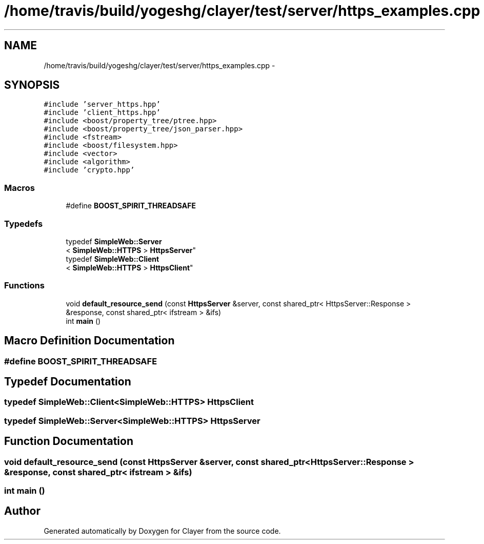 .TH "/home/travis/build/yogeshg/clayer/test/server/https_examples.cpp" 3 "Sat Apr 29 2017" "Clayer" \" -*- nroff -*-
.ad l
.nh
.SH NAME
/home/travis/build/yogeshg/clayer/test/server/https_examples.cpp \- 
.SH SYNOPSIS
.br
.PP
\fC#include 'server_https\&.hpp'\fP
.br
\fC#include 'client_https\&.hpp'\fP
.br
\fC#include <boost/property_tree/ptree\&.hpp>\fP
.br
\fC#include <boost/property_tree/json_parser\&.hpp>\fP
.br
\fC#include <fstream>\fP
.br
\fC#include <boost/filesystem\&.hpp>\fP
.br
\fC#include <vector>\fP
.br
\fC#include <algorithm>\fP
.br
\fC#include 'crypto\&.hpp'\fP
.br

.SS "Macros"

.in +1c
.ti -1c
.RI "#define \fBBOOST_SPIRIT_THREADSAFE\fP"
.br
.in -1c
.SS "Typedefs"

.in +1c
.ti -1c
.RI "typedef \fBSimpleWeb::Server\fP
.br
< \fBSimpleWeb::HTTPS\fP > \fBHttpsServer\fP"
.br
.ti -1c
.RI "typedef \fBSimpleWeb::Client\fP
.br
< \fBSimpleWeb::HTTPS\fP > \fBHttpsClient\fP"
.br
.in -1c
.SS "Functions"

.in +1c
.ti -1c
.RI "void \fBdefault_resource_send\fP (const \fBHttpsServer\fP &server, const shared_ptr< HttpsServer::Response > &response, const shared_ptr< ifstream > &ifs)"
.br
.ti -1c
.RI "int \fBmain\fP ()"
.br
.in -1c
.SH "Macro Definition Documentation"
.PP 
.SS "#define BOOST_SPIRIT_THREADSAFE"

.SH "Typedef Documentation"
.PP 
.SS "typedef \fBSimpleWeb::Client\fP<\fBSimpleWeb::HTTPS\fP> \fBHttpsClient\fP"

.SS "typedef \fBSimpleWeb::Server\fP<\fBSimpleWeb::HTTPS\fP> \fBHttpsServer\fP"

.SH "Function Documentation"
.PP 
.SS "void default_resource_send (const \fBHttpsServer\fP &server, const shared_ptr< HttpsServer::Response > &response, const shared_ptr< ifstream > &ifs)"

.SS "int main ()"

.SH "Author"
.PP 
Generated automatically by Doxygen for Clayer from the source code\&.
